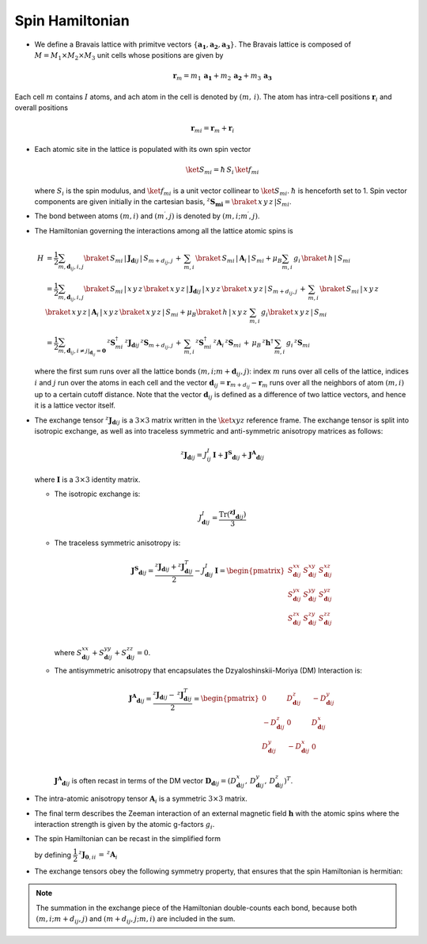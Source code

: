 .. _user-guide_methods_spinham:

****************
Spin Hamiltonian
****************

.. dropdown:: Notation used on this page

  For the full set of notation rules, see :ref:`user-guide_methods_notation`.

  * .. include:: page-notations/matrices.inc
  * .. include:: page-notations/bra-ket.inc
  * .. include:: page-notations/reference-frame.inc
  * .. include:: page-notations/transpose-complex-conjugate.inc
  * .. include:: page-notations/exchange-tensor.inc

* We define a Bravais lattice with primitve vectors
  :math:`\{\boldsymbol{a_1}, \boldsymbol{a_2}, \boldsymbol{a_3}\}`.
  The Bravais lattice is composed of :math:`M=M_1 \times M_2 \times M_3`
  unit cells whose positions are given by

  .. math::
    \boldsymbol{r}_m
    =
    m_1\, \boldsymbol{a_1} + m_2\, \boldsymbol{a_2} + m_3\, \boldsymbol{a_3}

Each cell :math:`m` contains :math:`I` atoms, and ach atom in the cell
is denoted by :math:`(m,\,i)`. The atom has intra-cell positions
:math:`\boldsymbol{r}_i` and overall positions

  .. math::
    \boldsymbol{r}_{mi} = \boldsymbol{r}_m + \boldsymbol{r}_i

* Each atomic site in the lattice is populated with its own spin vector

  .. math::
    \ket{S_{mi}}=\hbar\,S_i \,\ket{f_{mi}}

  where :math:`S_i` is the spin modulus, and :math:`\ket{f_{mi}}` is a unit
  vector collinear to :math:`\ket{S_{mi}}`. :math:`\hbar` is henceforth set to 1.
  Spin vector components are given initially in the cartesian basis,
  :math:`^z\boldsymbol{S_{mi}}=\braket{\,x\,y\,z\,|S_{mi}}`.

* The bond between atoms :math:`(m,i)` and :math:`(m^{\prime},j)` is denoted by
  :math:`(m,i;m^{\prime},j)`.

* The Hamiltonian governing the interactions among all the lattice atomic spins is

  .. math::
    H &=
     \dfrac{1}{2} \sum_{m, \boldsymbol{d}_{ij}, i, j}
    \braket{\,S_{mi}\,|\, \boldsymbol{J}_{\boldsymbol{d}ij}\,|\, S_{m+d_{ij},j}\, }
    + \,\sum_{m,i}\,\braket{\,S_{mi}\,|\,\boldsymbol{A}_i\,|\,S_{mi}}
    + \mu_B \sum_{m,i}\, g_i\,\braket{\,h\,|\, S_{mi}\,}\\
    &=
    \dfrac{1}{2} \sum_{m, \boldsymbol{d}_{ij}, i, j}
    \braket{\,S_{mi}\,|\, x\,y\,z\,}
    \braket{\,x\,y\,z\,|\, \boldsymbol{J}_{\boldsymbol{d}ij}\,|\, x\,y\,z\,}
    \braket{\,x\,y\,z\,|\, S_{m+d_{ij},j}\, }
    + \,\sum_{m,i}\,\braket{\,S_{mi}\,|\,x\,y\,z\,}\,\braket{\,x\,y\,z\,|\,
    \boldsymbol{A}_i\,|\,x\,y\,z\,}\braket{\,x\,y\,z\,|\,S_{mi}}
    + \mu_B \braket{\,h\,|\, x\,y\,z\,}\,\sum_{m,i}\, g_i
    \braket{\, x\,y\,z\,|\, S_{mi}\,}
    \\ &=
    \dfrac{1}{2}
    \sum_{m, \boldsymbol{d}_{ij}, i\ne j\vert_{\boldsymbol{d}_{ij}} = \boldsymbol{0}}
    \,^z\boldsymbol{S}_{mi}^\dagger\,
    ^z\boldsymbol{J}_{\boldsymbol{d}ij}\,
    ^z\boldsymbol{S}_{m+d_{ij},j}\,
    + \,\sum_{m,i}\,
    ^z\boldsymbol{S}_{mi}^\dagger\,
    ^z\boldsymbol{A}_i\,
    ^z\boldsymbol{S}_{mi}\,
    +\,
    \mu_B\,^z\boldsymbol{h}^\dagger\,
    \sum_{m,i}\, g_i\, ^z\boldsymbol{S}_{mi}

  where the first sum runs over all the lattice bonds
  :math:`(m,i;m+\boldsymbol{d}_{ij},j)`: index :math:`m` runs over all cells of the
  lattice, indices :math:`i` and :math:`j` run over the atoms in each cell and the
  vector :math:`\boldsymbol{d}_{ij} = \boldsymbol{r}_{m+d_{ij}} - \boldsymbol{r}_m`
  runs over all the neighbors of atom :math:`(m,i)` up to a certain cutoff distance.
  Note that the vector :math:`\boldsymbol{d}_{ij}` is defined as a difference of two
  lattice vectors, and hence it is a lattice vector itself.

* The exchange tensor :math:`^z\boldsymbol{J}_{\boldsymbol{d}ij}` is a :math:`3\times3`
  matrix written in the :math:`\ket{xyz}` reference frame.  The exchange tensor
  is split into isotropic exchange, as well as into traceless symmetric
  and anti-symmetric anisotropy matrices as follows:

  .. math::
    ^z\boldsymbol{J}_{\boldsymbol{d}ij}
    =
    J_{ij}^{I}\,\boldsymbol{I}
    +
    \boldsymbol{J^{S}}_{\boldsymbol{d}ij}
    +
    \boldsymbol{J^{A}}_{\boldsymbol{d}ij}

  where :math:`\boldsymbol{I}` is a :math:`3\times 3` identity matrix.

  * The isotropic exchange is:

  .. math::
    J_{\boldsymbol{d}ij}^{I}
    =
    \dfrac{\mathrm{Tr}(\boldsymbol{^zJ}_{\boldsymbol{d}ij})}{3}

  * The traceless symmetric anisotropy is:

    .. math::
      \boldsymbol{J^{S}}_{\boldsymbol{d}ij}
      =
      \dfrac{^z\boldsymbol{J}_{\boldsymbol{d}ij}
      +
      ^z\boldsymbol{J}_{\boldsymbol{d}ij}^T}{2}
      -
      J_{\boldsymbol{d}ij}^{I}\,\boldsymbol{I}
      =
      \begin{pmatrix}
        S_{\boldsymbol{d}ij}^{xx} & S_{\boldsymbol{d}ij}^{xy} & S_{\boldsymbol{d}ij}^{xz} \\
        S_{\boldsymbol{d}ij}^{yx} & S_{\boldsymbol{d}ij}^{yy} & S_{\boldsymbol{d}ij}^{yz} \\
        S_{\boldsymbol{d}ij}^{zx} & S_{\boldsymbol{d}ij}^{zy} & S_{\boldsymbol{d}ij}^{zz} \\
      \end{pmatrix}

    where
    :math:`S^{xx}_{\boldsymbol{d}ij}+S^{yy}_{\boldsymbol{d}ij}+S^{zz}_{\boldsymbol{d}ij}=0`.

  * The antisymmetric anisotropy that encapsulates the Dzyaloshinskii-Moriya
    (DM) Interaction is:

    .. math::
      \boldsymbol{J^{A}}_{\boldsymbol{d}ij}
      =
      \dfrac{^z\boldsymbol{J}_{\boldsymbol{d}ij}
      -
      \,^z\boldsymbol{J}_{\boldsymbol{d}ij}^T}{2}
      =
      \begin{pmatrix}
        0                       & D^z_{\boldsymbol{d}ij}  & -D^y_{\boldsymbol{d}ij} \\
        -D^z_{\boldsymbol{d}ij} & 0                       & D^x_{\boldsymbol{d}ij}  \\
        D^y_{\boldsymbol{d}ij}  & -D^x_{\boldsymbol{d}ij} & 0                       \\
      \end{pmatrix}

    :math:`\boldsymbol{J^{A}}_{\boldsymbol{d}ij}` is often recast in terms of the DM
    vector :math:`\boldsymbol{D}_{\boldsymbol{d}ij} = (D^x_{\boldsymbol{d}ij},\,D^y_{\boldsymbol{d}ij},\,D^z_{\boldsymbol{d}ij})^T`.

* The intra-atomic anisotropy tensor :math:`\boldsymbol{A}_i` is a symmetric
  :math:`3\times3` matrix.

* The final term describes the Zeeman interaction of an external magnetic field
  :math:`\boldsymbol{h}` with the atomic spins where the interaction strength is
  given by the atomic g-factors :math:`g_i`.

* The spin Hamiltonian can be recast in the simplified form

  .. include:: repeated-formulas/hamiltonian-main-any.inc

  by defining :math:`\dfrac{1}{2}\,^z\boldsymbol{J}_{\boldsymbol{0},ii}\,=\,^z\boldsymbol{A}_i`


* The exchange tensors obey the following symmetry property, that ensures that the spin
  Hamiltonian is hermitian:

  .. include:: repeated-formulas/spinham-parameter-symmetries.inc

.. note::

  The summation in the exchange piece of the Hamiltonian double-counts each bond,
  because both :math:`(m,i; m+d_{ij},j)` and :math:`(m+d_{ij},j; m,i)` are included in
  the sum.
